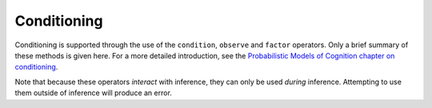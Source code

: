 .. _conditioning:

Conditioning
============

Conditioning is supported through the use of the ``condition``,
``observe`` and ``factor`` operators. Only a brief summary of these
methods is given here. For a more detailed introduction, see the
`Probabilistic Models of Cognition chapter on conditioning
<https://probmods.org/chapters/03-conditioning.html>`_.

Note that because these operators *interact* with inference, they can
only be used *during* inference. Attempting to use them outside of
inference will produce an error.

.. js:function:: condition(bool)

   Conditions the marginal distribution on an arbitrary proposition.
   Here, ``bool`` is the value obtained by evaluating the proposition.

   Example usage::

      var model = function() {
        var a = flip();
        var b = flip();
        condition(a || b)
        return a;
      };

.. js:function:: observe(distribution, value[, sampleOpts])

   Conceptually, this is shorthand for drawing a value from
   ``distribution`` and then conditioning on the value drawn being
   equal to ``value``, which could be written as::

     var x = sample(distribution);
     condition(x === value);
     return x;

   However, in many cases expressing the condition in this way would
   be exceedingly inefficient, so ``observe`` uses a more efficient
   implementation internally.

   In particular, it's *essential* to use ``observe`` to condition on
   the value drawn from a *continuous* ``distribution``.

   When ``value`` is ``undefined`` no conditioning takes place, and
   ``observe`` simply returns a sample from ``distribution``. In this
   case, ``sampleOpts`` can be used to specify any options that should
   be used when sampling. Valid options are exactly those that can be
   given as the second argument to :ref:`sample <sample>`.

   Example usage::

      var model = function() {
        var mu = gaussian(0, 1);
        observe(Gaussian({mu: mu, sigma: 1}), 5);
        return mu;
      };

.. js:function:: factor(score)

   Adds ``score`` to the log probability of the current execution.
